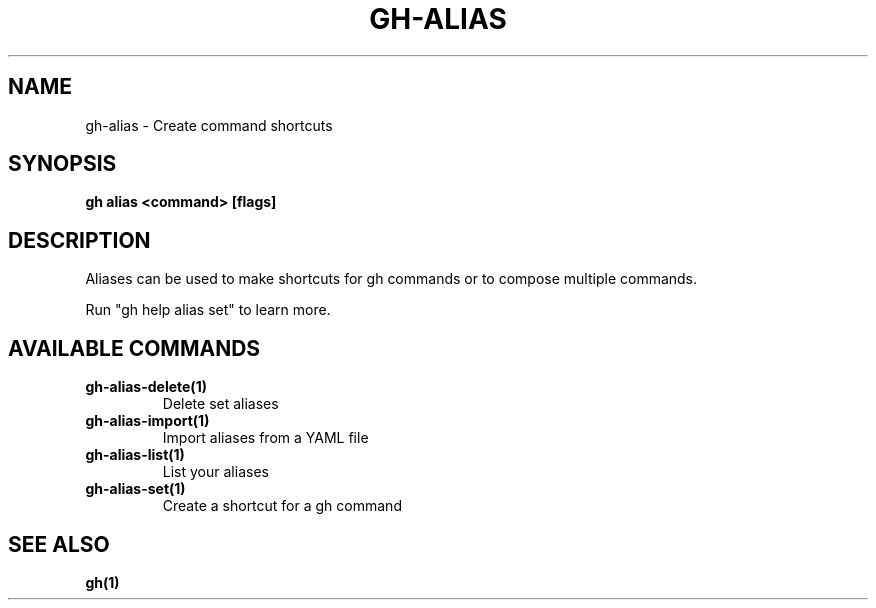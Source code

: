 .nh
.TH "GH-ALIAS" "1" "Nov 2023" "GitHub CLI 2.38.0" "GitHub CLI manual"

.SH NAME
.PP
gh-alias - Create command shortcuts


.SH SYNOPSIS
.PP
\fBgh alias <command> [flags]\fR


.SH DESCRIPTION
.PP
Aliases can be used to make shortcuts for gh commands or to compose multiple commands.

.PP
Run "gh help alias set" to learn more.


.SH AVAILABLE COMMANDS
.TP
\fBgh-alias-delete(1)\fR
Delete set aliases

.TP
\fBgh-alias-import(1)\fR
Import aliases from a YAML file

.TP
\fBgh-alias-list(1)\fR
List your aliases

.TP
\fBgh-alias-set(1)\fR
Create a shortcut for a gh command


.SH SEE ALSO
.PP
\fBgh(1)\fR
